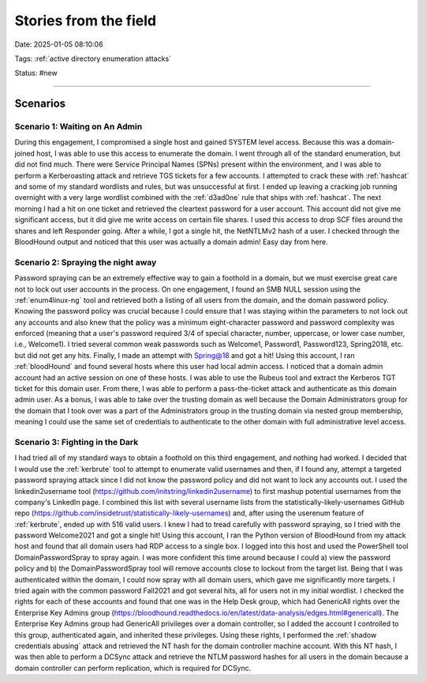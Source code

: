 Stories from the field
##########################

Date: 2025-01-05 08:10:06

Tags: :ref:`active directory enumeration attacks`

Status: #new

----



Scenarios
**********************

Scenario 1: Waiting on An Admin 
================================

During this engagement, I compromised a single host and gained SYSTEM level access. Because this was a domain-joined host, I was able to use this access to enumerate the domain. I went through all of the standard enumeration, but did not find much. There were Service Principal Names (SPNs) present within the environment, and I was able to perform a Kerberoasting attack and retrieve TGS tickets for a few accounts. I attempted to crack these with :ref:`hashcat` and some of my standard wordlists and rules, but was unsuccessful at first. I ended up leaving a cracking job running overnight with a very large wordlist combined with the :ref:`d3ad0ne` rule that ships with :ref:`hashcat`. The next morning I had a hit on one ticket and retrieved the cleartext password for a user account. This account did not give me significant access, but it did give me write access on certain file shares. I used this access to drop SCF files around the shares and left Responder going. After a while, I got a single hit, the NetNTLMv2 hash of a user. I checked through the BloodHound output and noticed that this user was actually a domain admin! Easy day from here.

Scenario 2: Spraying the night away
===================================

Password spraying can be an extremely effective way to gain a foothold in a domain, but we must exercise great care not to lock out user accounts in the process. On one engagement, I found an SMB NULL session using the :ref:`enum4linux-ng` tool and retrieved both a listing of all users from the domain, and the domain password policy. Knowing the password policy was crucial because I could ensure that I was staying within the parameters to not lock out any accounts and also knew that the policy was a minimum eight-character password and password complexity was enforced (meaning that a user's password required 3/4 of special character, number, uppercase, or lower case number, i.e., Welcome1). I tried several common weak passwords such as Welcome1, Password1, Password123, Spring2018, etc. but did not get any hits. Finally, I made an attempt with Spring@18 and got a hit! Using this account, I ran :ref:`bloodHound` and found several hosts where this user had local admin access. I noticed that a domain admin account had an active session on one of these hosts. I was able to use the Rubeus tool and extract the Kerberos TGT ticket for this domain user. From there, I was able to perform a pass-the-ticket attack and authenticate as this domain admin user. As a bonus, I was able to take over the trusting domain as well because the Domain Administrators group for the domain that I took over was a part of the Administrators group in the trusting domain via nested group membership, meaning I could use the same set of credentials to authenticate to the other domain with full administrative level access.

Scenario 3: Fighting in the Dark
================================

I had tried all of my standard ways to obtain a foothold on this third engagement, and nothing had worked. I decided that I would use the :ref:`kerbrute` tool to attempt to enumerate valid usernames and then, if I found any, attempt a targeted password spraying attack since I did not know the password policy and did not want to lock any accounts out. I used the linkedin2username tool (https://github.com/initstring/linkedin2username) to first mashup potential usernames from the company's LinkedIn page. I combined this list with several username lists from the statistically-likely-usernames GitHub repo (https://github.com/insidetrust/statistically-likely-usernames) and, after using the userenum feature of :ref:`kerbrute`, ended up with 516 valid users. I knew I had to tread carefully with password spraying, so I tried with the password Welcome2021 and got a single hit! Using this account, I ran the Python version of BloodHound from my attack host and found that all domain users had RDP access to a single box. I logged into this host and used the PowerShell tool DomainPasswordSpray to spray again. I was more confident this time around because I could a) view the password policy and b) the DomainPasswordSpray tool will remove accounts close to lockout from the target list. Being that I was authenticated within the domain, I could now spray with all domain users, which gave me significantly more targets. I tried again with the common password Fall2021 and got several hits, all for users not in my initial wordlist. I checked the rights for each of these accounts and found that one was in the Help Desk group, which had GenericAll rights over the Enterprise Key Admins group (https://bloodhound.readthedocs.io/en/latest/data-analysis/edges.html#genericall). The Enterprise Key Admins group had GenericAll privileges over a domain controller, so I added the account I controlled to this group, authenticated again, and inherited these privileges. Using these rights, I performed the :ref:`shadow credentials abusing` attack and retrieved the NT hash for the domain controller machine account. With this NT hash, I was then able to perform a DCSync attack and retrieve the NTLM password hashes for all users in the domain because a domain controller can perform replication, which is required for DCSync.
